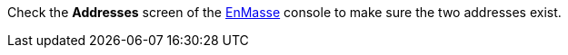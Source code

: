 Check the *Addresses* screen of the link:{messaging-url}[EnMasse, window="_blank"] console to make sure the two addresses exist.
